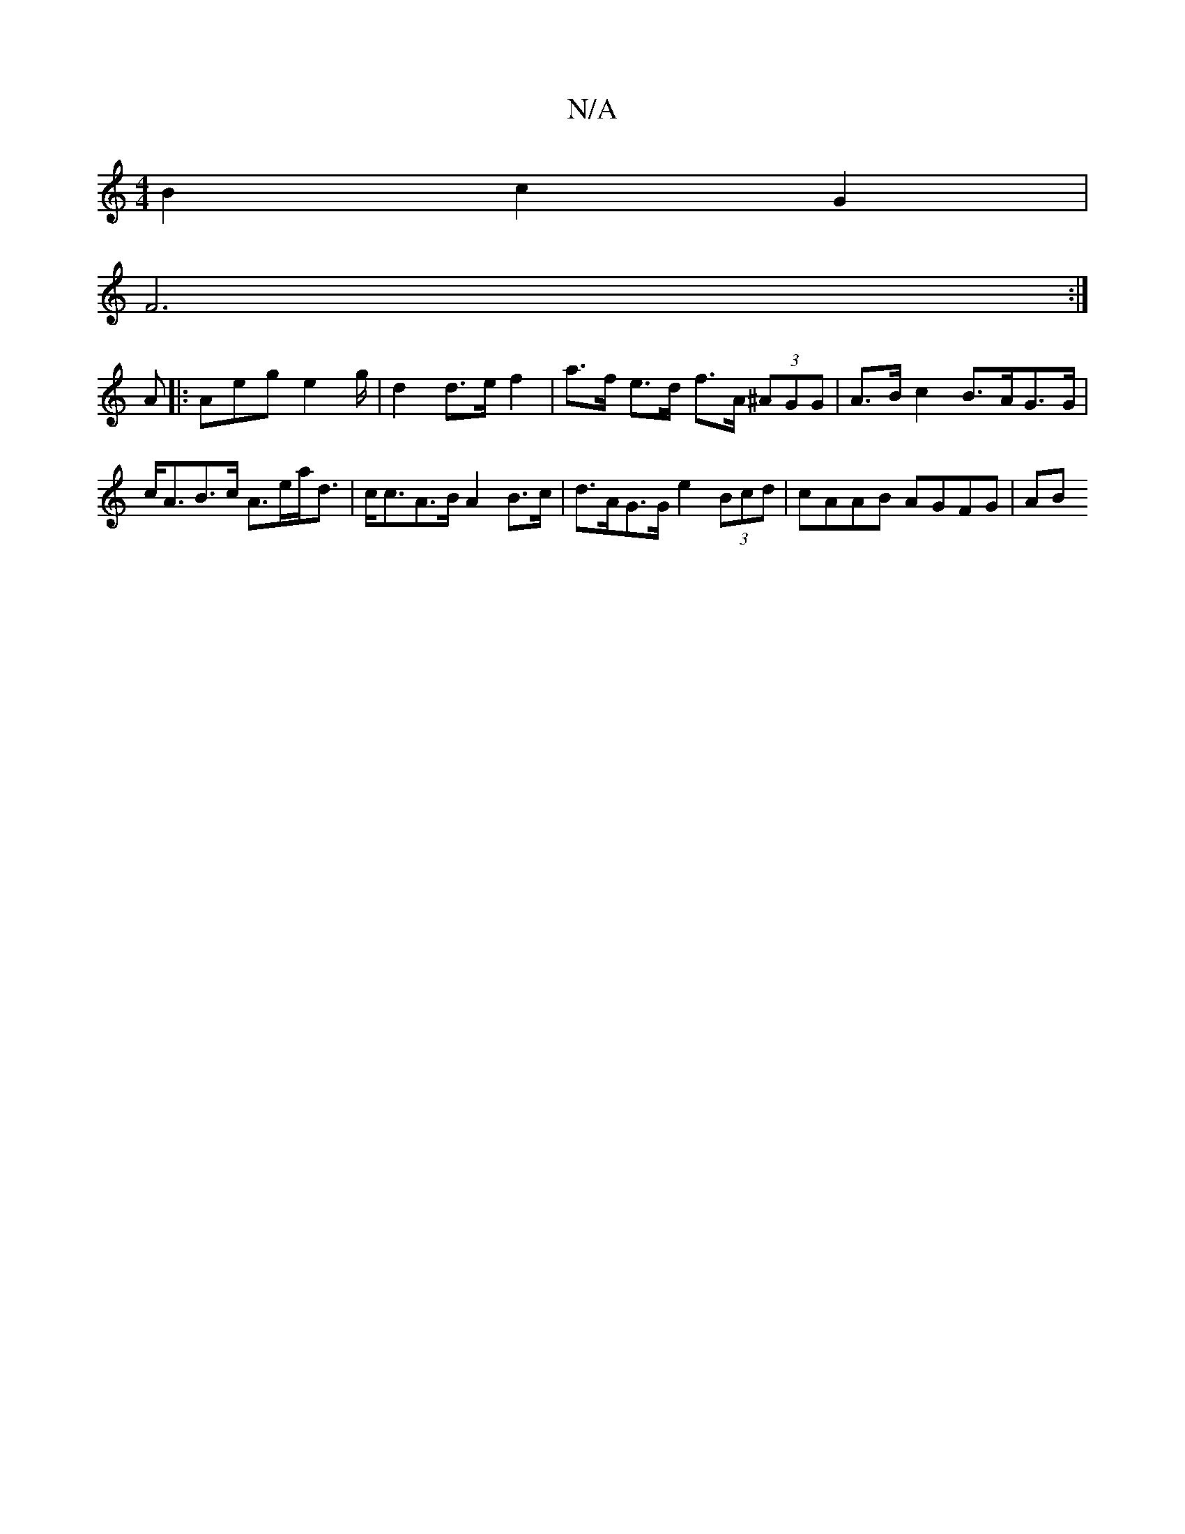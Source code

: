 X:1
T:N/A
M:4/4
R:N/A
K:Cmajor
A:|2 GFGF AFDF E2FG|A2A2A2 |BG A2 G2 BG | F2 F4 B2 A2|
B2 c2G2 |
F6 :|]
A |: Aeg e2g/2 | d2 d>e f2 | a>f e>d f>A (3^AGG | A>B c2 B>AG>G|c<AB>c A>ea<d | c<cA>B A2 B>c | d>AG>G e2 (3Bcd | cAAB AGFG | AB